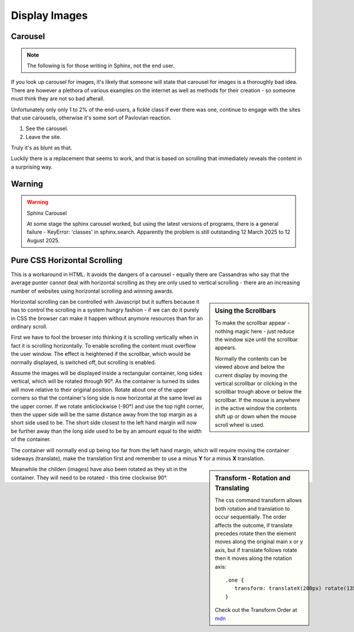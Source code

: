 ﻿Display Images
==============

Carousel
--------

.. note:: The following is for those writing in Sphinx, not the end user.

If you look up carousel for images, it's likely that someone will state that 
carousel for images is a thoroughly bad idea. There are however a plethora
of various examples on the internet as well as methods for their creation - 
so someone must think they are not so bad afterall.

Unfortunately only only 1 to 2% of the end-users, a fickle class if ever 
there was one,
continue to engage with the sites that use carousels, otherwise it's some
sort of Pavlovian reaction. 

1. See the carousel. 

2. Leave the site.

Truly it's as blunt as that.

Luckily there is a replacement that seems to work, and that is based on
scrolling that immediately reveals the content in a surprising way.

Warning
-------

.. warning:: Sphinx Carousel

   At some stage the sphinx carousel worked, but using the latest versions 
   of programs, there is a general failure - KeyError: 'classes' in sphinx.search.
   Apparently the problem is still outstanding 12 March 2025 to 12 August 2025.

Pure CSS Horizontal Scrolling
-----------------------------

This is a workaround in HTML. It avoids the dangers of a carousel - equally
there are Cassandras who say that the average punter cannot deal with horizontal
scrolling as they are only used to vertical scrolling - there are an increasing
number of websites using horizontal scrolling and winning awards.

.. sidebar:: Using the Scrollbars

   To make the scrollbar appear - nothing magic here - just reduce the window 
   size until the scrollbar appears.
   
   Normally the contents can be viewed above and below the current display
   by moving the vertical scrollbar or clicking in the scrollbar trough above 
   or below the scrollbar. If the mouse is anywhere in the active window the
   contents shift up or down when the mouse scroll wheel is used.
   
   
Horizontal scrolling can be controlled with Javascript but it suffers because
it has to control the scrolling in a system hungry fashion - if we can do it
purely in CSS the browser can make it happen without anymore resources than for 
an ordinary scroll.

First we have to fool the browser into thinking it is scrolling vertically when in
fact it is scrolling horizontally. To enable scrolling the content must
overflow the user window. The effect is heightened if the scrollbar, which
would be normally displayed, is switched off, but scrolling is enabled. 

Assume the images will be displayed inside a rectangular container, long
sides vertical,
which will be rotated through 90°. As the
container is turned its sides will move relative to their original position.
Rotate about one of the upper corners so that the container's long
side is now horizontal at the same level as the upper corner. If we rotate
anticlockwise (-90°) and use the top right corner, then the upper side will
be the same distance away from the top margin as a short side used to be. 
The short side closest to the left hand margin will now be further away than the
long side used to be by an amount equal to the width of the container.

The container will normally end up being too far from the left hand margin, 
which will
require moving the container sideways (translate), make the translation first 
and remember to use
a minus **Y** for a minus **X** translation.

.. sidebar:: Transform - Rotation and Translating

   The css command transform allows both rotation and translation to occur
   sequentially. The order affects the outcome, if translate precedes rotate
   then the element moves along the original main x or y axis, but if translate
   follows rotate then it moves along the rotation axis::
      
      .one {
         transform: translateX(200px) rotate(135deg);
      }
      
   Check out the Transform Order at `mdn <https://developer.mozilla.org/en-US/docs/Web/CSS/transform#examples>`_

Meanwhile the childen (images) have also been rotated as they sit in the 
container. They will need to be rotated - this time clockwise 90°.


 